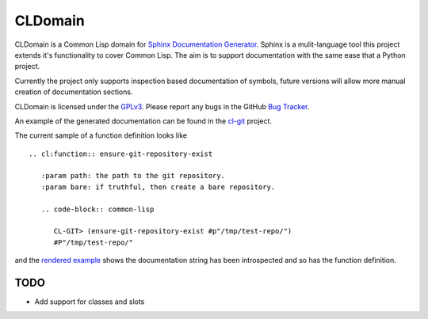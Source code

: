 CLDomain
========

CLDomain is a Common Lisp domain for `Sphinx Documentation Generator`_.
Sphinx is a mulit-language tool this project extends it's
functionality to cover Common Lisp. The aim is to support
documentation with the same ease that a Python project.

Currently the project only supports inspection based documentation of
symbols, future versions will allow more manual creation of
documentation sections.

CLDomain is licensed under the `GPLv3`_. Please report any bugs in the
GitHub `Bug Tracker`_.

An example of the generated documentation can be found in the
`cl-git`_ project.

The current sample of a function definition looks like ::

   .. cl:function:: ensure-git-repository-exist
   
      :param path: the path to the git repository.
      :param bare: if truthful, then create a bare repository.
   
      .. code-block:: common-lisp
   
         CL-GIT> (ensure-git-repository-exist #p"/tmp/test-repo/")
         #P"/tmp/test-repo/"

and the `rendered example`_ shows the documentation string has been
introspected and so has the function definition.

TODO
----

* Add support for classes and slots


.. _rendered example: http://cl-git.russellsim.org/#CL-GIT:ENSURE-GIT-REPOSITORY-EXIST
.. _cl-git: http://cl-git.russellsim.org/
.. _Sphinx Documentation Generator: http://sphinx.pocoo.org/
.. _Bug Tracker: https://github.com/russell/sphinxcontrib-cldomain
.. _GPLv3: https://www.gnu.org/licenses/gpl-3.0-standalone.html

